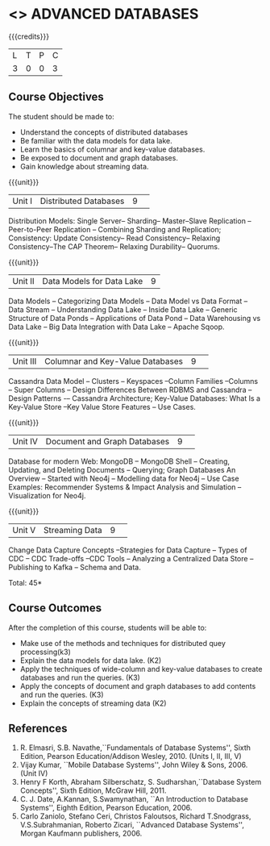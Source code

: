 * <<<CP1222>>> ADVANCED DATABASES 
:properties:
:author: J. Suresh, A. Beulah
:date: 9 May 2022
:end:

#+startup: showall

{{{credits}}}
| L | T | P | C |
| 3 | 0 | 0 | 3 |

** Course Objectives
The student should be made to:
- Understand the concepts of distributed databases
- Be familiar with the data models for data lake.
- Learn the basics of columnar and key-value databases.
- Be exposed to document and graph databases.
- Gain knowledge about streaming data.


{{{unit}}}
|Unit I |Distributed Databases|9| 	
Distribution Models: Single Server-- Sharding-- Master--Slave Replication --Peer-to-Peer Replication -- Combining Sharding and Replication; Consistency:  Update Consistency-- Read Consistency-- Relaxing Consistency--The CAP Theorem-- Relaxing Durability-- Quorums.

{{{unit}}}
|Unit II|Data Models for Data Lake|9|
Data Models -- Categorizing Data Models -- Data Model vs Data Format -- Data Stream -- Understanding Data Lake -- Inside Data Lake -- Generic Structure of Data Ponds -- Applications of Data Pond – Data Warehousing vs Data Lake -- Big Data Integration with Data Lake -- Apache Sqoop.

{{{unit}}}
|Unit III|Columnar and Key-Value Databases |9| 
Cassandra Data Model  -- Clusters -- Keyspaces --Column Families --Columns -- Super Columns -- Design Differences Between RDBMS and Cassandra --Design Patterns -– Cassandra Architecture; Key-Value Databases: What Is a Key-Value Store --Key Value Store Features -- Use Cases.

{{{unit}}}
|Unit IV|Document and Graph Databases |9| 
Database for modern Web: MongoDB -- MongoDB Shell -- Creating, Updating, and Deleting Documents -- Querying; Graph Databases An Overview -- Started with Neo4j -- Modelling data for Neo4j -- Use Case Examples: Recommender Systems & Impact Analysis and Simulation --Visualization for Neo4j.

{{{unit}}}
|Unit V|Streaming Data|9| 
Change Data Capture Concepts --Strategies for Data Capture -- Types of CDC -- CDC Trade-offs --CDC Tools -- Analyzing a Centralized Data Store -- Publishing to Kafka -- Schema and Data.

\hfill *Total: 45*

** Course Outcomes
After the completion of this course, students will be able to: 
- Make use of the methods and techniques for distributed quey processing(k3)
- Explain the data models for data lake. (K2)
- Apply the techniques of wide-column and key-value databases to create databases and run the queries. (K3)
- Apply the concepts of document and graph databases to add contents and run the queries. (K3)
- Explain the concepts of streaming data (K2)


      
** References
1. R. Elmasri, S.B. Navathe,``Fundamentals of Database Systems'',
   Sixth Edition, Pearson Education/Addison Wesley, 2010. (Units I,
   II, III, V)
2. Vijay Kumar, ``Mobile Database Systems'', John Wiley &
   Sons, 2006. (Unit IV)
3. Henry F Korth, Abraham Silberschatz, S. Sudharshan,``Database
   System Concepts'', Sixth Edition, McGraw Hill, 2011.
4. C. J. Date, A.Kannan, S.Swamynathan, ``An Introduction to Database
   Systems'', Eighth Edition, Pearson Education, 2006.
5. Carlo Zaniolo, Stefano Ceri, Christos Faloutsos, Richard
   T.Snodgrass, V.S.Subrahmanian, Roberto Zicari, ``Advanced Database
   Systems'', Morgan Kaufmann publishers, 2006.
